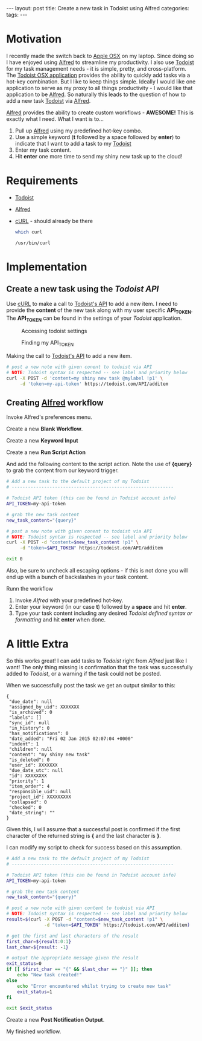 #+STARTUP: showall indent
#+STARTUP: hidestars
#+OPTIONS: H:4 toc:nil num:nil
#+BEGIN_HTML
---
layout: post
title: Create a new task in Todoist using Alfred
categories: 
tags: 
---
#+END_HTML

* Motivation

  I recently made the switch back to [[http://www.apple.com/osx/][Apple OSX]] on my laptop. Since
  doing so I have enjoyed using [[http://www.alfredapp.com/][Alfred]] to streamline my
  productivity. I also use [[http://todoist.com][Todoist]] for my task management needs - it
  is simple, pretty, and cross-platform. The [[http://todoist.com/mac][Todoist OSX application]]
  provides the ability to quickly add tasks via a hot-key
  combination. But I like to keep things simple. Ideally I would like
  one application to serve as my proxy to all things productivity - I
  would like that application to be [[http://www.alfredapp.com][Alfred]]. So naturally this leads to
  the question of how to add a new task [[http://todoist.com][Todoist]] via [[http://www.alfredapp.com][Alfred]].

  [[http://alfredapp.com][Alfred]] provides the ability to create custom workflows - *AWESOME!*
  This is exactly what I need. What I want is to...

  1. Pull up [[http://www.alfredapp.com][Alfred]] using my predefined hot-key combo.
  2. Use a simple keyword (*t* followed by a space followed by *enter*)
     to indicate that I want to add a task to my [[http://todoist.com][Todoist]]
  3. Enter my task content.
  4. Hit *enter* one more time to send my shiny new task up to the
     cloud!

* Requirements

  - [[http://todoist.com][Todoist]]
  - [[http://www.alfredapp.com][Alfred]]
  - [[http://curl.haxx.se/][cURL]] - should already be there
     #+BEGIN_SRC sh :exports both :results output replace
       which curl
     #+END_SRC
     #+RESULTS:
     : /usr/bin/curl

* Implementation

** Create a new task using the [[todoist.com/API/#/addItem][Todoist API]]

   Use [[http://curl.haxx.se/][cURL]] to make a call to [[http://todoist.com/API/#/API/addItem][Todoist's API]] to add a new item. I need
   to provide the *content* of the new task along with my user
   specific *API_TOKEN*. The *API_TOKEN* can be found in the settings
   of your [[todoist.com][Todoist]] application.

   #+CAPTION: Accessing todoist settings
   [[file:{{site.url}}/public/media/2015-01-01-todoist-settings-01.png]]

   #+CAPTION: Finding my API_TOKEN
   [[file:{{site.url}}/public/media/2015-01-01-todoist-settings-02.png]]

   Making the call to [[http://todoist.com/API/#/API/addItem][Todoist's API]] to add a new item.

   #+BEGIN_SRC sh :exports code
     # post a new note with given conent to todoist via API
     # NOTE: Todoist syntax is respected -- see label and priority below
     curl -X POST -d 'content=my shiny new task @mylabel !p1' \
          -d 'token=my-api-token' https://todoist.com/API/additem
   #+END_SRC

** Creating [[http://www.alfredapp.com][Alfred]] workflow

   Invoke Alfred's preferences menu.

   [[file:{{site.url}}/public/media/2015-01-01-invoke-alfred-pref.png]]

   Create a new *Blank Workflow*.

   [[file:{{site.url}}/public/media/2015-01-01-pref01.png]]
   [[file:{{site.url}}/public/media/2015-01-01-workflow-details.png]]

   Create a new *Keyword Input*

   [[file:{{site.url}}/public/media/2015-01-01-add-new-component.png]]
   [[file:{{site.url}}/public/media/2015-01-01-keyword-input-01.png]]
   [[file:{{site.url}}/public/media/2015-01-01-keyword-input-02.png]]

   Create a new *Run Script Action*

   [[file:{{site.url}}/public/media/2015-01-01-add-script-action-01.png]]

   And add the following content to the script action. Note the use of
   *{query}* to grab the content from our keyword trigger.

   #+BEGIN_SRC sh :exports code :eval no
      # Add a new task to the default project of my Todoist
      # ------------------------------------------------------------

      # Todoist API token (this can be found in Todoist account info)
      API_TOKEN=my-api-token

      # grab the new task content
      new_task_content="{query}"

      # post a new note with given conent to todoist via API
      # NOTE: Todoist syntax is respected -- see label and priority below
      curl -X POST -d "content=$new_task_content !p1" \
           -d "token=$API_TOKEN" https://todoist.com/API/additem

      exit 0

    #+END_SRC

   Also, be sure to uncheck all escaping options - if this is not done
   you will end up with a bunch of backslashes in your task content.

   [[file:{{site.url}}/public/media/2015-01-01-add-script-action-02.png]]

   Runn the workflow

    1. Invoke [[alfredapp.com][Alfred]] with your predefined hot-key.
    2. Enter your keyword (in our case *t*) followed by a *space* and
       hit *enter*.
    3. Type your task content including any desired [[todoist.com/Help][Todoist defined
       syntax or formatting]] and hit *enter* when done.

    [[file:{{site.url}}/public/media/2015-01-01-run-workflow.png]]

* A little Extra

  So this works great! I can add tasks to [[todoist.com][Todoist]] right from [[alfredapp.com][Alfred]]
  just like I want! The only thing missing is confirmation that the
  task was successfully added to [[todoist.com][Todoist]], or a warning if the task
  could not be posted.

  When we successfully post the task we get an output similar to this:

  #+BEGIN_EXAMPLE
    {
     "due_date": null
     "assigned_by_uid": XXXXXXX
     "is_archived": 0
     "labels": []
     "sync_id": null
     "in_history": 0
     "has_notifications": 0
     "date_added": "Fri 02 Jan 2015 02:07:04 +0000"
     "indent": 1
     "children": null
     "content": "my shiny new task"
     "is_deleted": 0
     "user_id": XXXXXXX
     "due_date_utc": null
     "id": XXXXXXXX
     "priority": 1
     "item_order": 4
     "responsible_uid": null
     "project_id": XXXXXXXXX
     "collapsed": 0
     "checked": 0
     "date_string": ""
    }
  #+END_EXAMPLE

  Given this, I will assume that a successful post is confirmed if the
  first character of the returned string is *{* and the last character
  is *}*.

  I can modify my script to check for success based on this
  assumption.

  #+BEGIN_SRC sh :exports code :eval no
    # Add a new task to the default project of my Todoist
    # ------------------------------------------------------------

    # Todoist API token (this can be found in Todoist account info)
    API_TOKEN=my-api-token

    # grab the new task content
    new_task_content="{query}"

    # post a new note with given content to todoist via API
    # NOTE: Todoist syntax is respected -- see label and priority below
    result=$(curl -X POST -d "content=$new_task_content !p1" \
                  -d "token=$API_TOKEN" https://todoist.com/API/additem)

    # get the first and last characters of the result
    first_char=${result:0:1}
    last_char=${result: -1}

    # output the appropriate message given the result
    exit_status=0
    if [[ $first_char == "{" && $last_char == "}" ]]; then
        echo "New task created!"
    else
        echo "Error encountered whilst trying to create new task"
        exit_status=1
    fi

    exit $exit_status
  #+END_SRC

  Create a new *Post Notification Output*.

  [[file:{{site.url}}/public/media/2015-01-01-post-notification-output-01.png]]
  [[file:{{site.url}}/public/media/2015-01-01-post-notification-output-02.png]]

  My finished workflow.

  [[file:{{site.url}}/public/media/2015-01-01-finished-workflow.png]]

